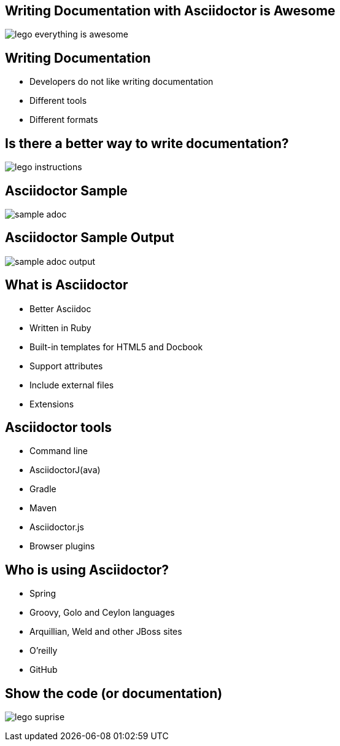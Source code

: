 :backend: revealjs
:revealjs_theme: night
:revealjs_control: true
:revealjs_center: true
:revealjs_transition: linear
:source-highlighter: coderay

:images: ./images

== Writing Documentation with Asciidoctor is Awesome

image:{images}/lego-everything-is-awesome.png[]


== Writing Documentation

[%step]
* Developers do not like writing documentation
* Different tools
* Different formats

== Is there a better way to write documentation?

image:{images}/lego-instructions.jpg[]

== Asciidoctor Sample

image:{images}/sample-adoc.png[]

== Asciidoctor Sample Output

image:{images}/sample-adoc-output.png[]

== What is Asciidoctor

* Better Asciidoc
* Written in Ruby
* Built-in templates for HTML5 and Docbook
* Support attributes
* Include external files
* Extensions

== Asciidoctor tools

* Command line
* AsciidoctorJ(ava)
* Gradle
* Maven
* Asciidoctor.js
* Browser plugins

== Who is using Asciidoctor?

* Spring
* Groovy, Golo and Ceylon languages
* Arquillian, Weld and other JBoss sites
* O'reilly
* GitHub 

== Show the code (or documentation)

image:{images}/lego-suprise.jpg[]

